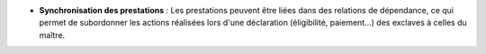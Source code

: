 - **Synchronisation des prestations** : Les prestations peuvent être liées dans
  des relations de dépendance, ce qui permet de subordonner les actions
  réalisées lors d'une déclaration (éligibilité, paiement...) des exclaves à
  celles du maître.
